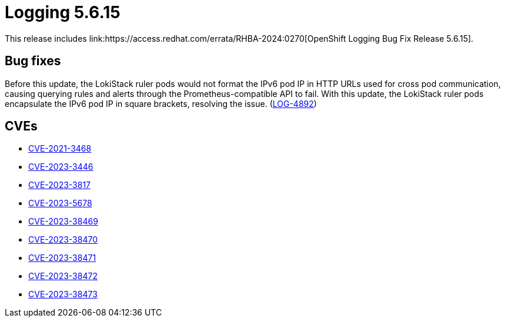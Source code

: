 //module included in logging-5-6-release-notes.adoc
:content-type: REFERENCE
[id="logging-release-notes-5-6-15"]
= Logging 5.6.15
This release includes link:https://access.redhat.com/errata/RHBA-2024:0270[OpenShift Logging Bug Fix Release 5.6.15].

[id="logging-release-notes-5-6-15-bug-fixes"]
== Bug fixes
Before this update, the LokiStack ruler pods would not format the IPv6 pod IP in HTTP URLs used for cross pod communication, causing querying rules and alerts through the Prometheus-compatible API to fail. With this update, the LokiStack ruler pods encapsulate the IPv6 pod IP in square brackets, resolving the issue. (link:https://issues.redhat.com/browse/LOG-4892[LOG-4892])

[id="logging-release-notes-5-6-15-CVEs"]
== CVEs
* link:https://access.redhat.com/security/cve/CVE-2021-3468[CVE-2021-3468]
* link:https://access.redhat.com/security/cve/CVE-2023-3446[CVE-2023-3446]
* link:https://access.redhat.com/security/cve/CVE-2023-3817[CVE-2023-3817]
* link:https://access.redhat.com/security/cve/CVE-2023-5678[CVE-2023-5678]
* link:https://access.redhat.com/security/cve/CVE-2023-38469[CVE-2023-38469]
* link:https://access.redhat.com/security/cve/CVE-2023-38470[CVE-2023-38470]
* link:https://access.redhat.com/security/cve/CVE-2023-38471[CVE-2023-38471]
* link:https://access.redhat.com/security/cve/CVE-2023-38472[CVE-2023-38472]
* link:https://access.redhat.com/security/cve/CVE-2023-38473[CVE-2023-38473]
